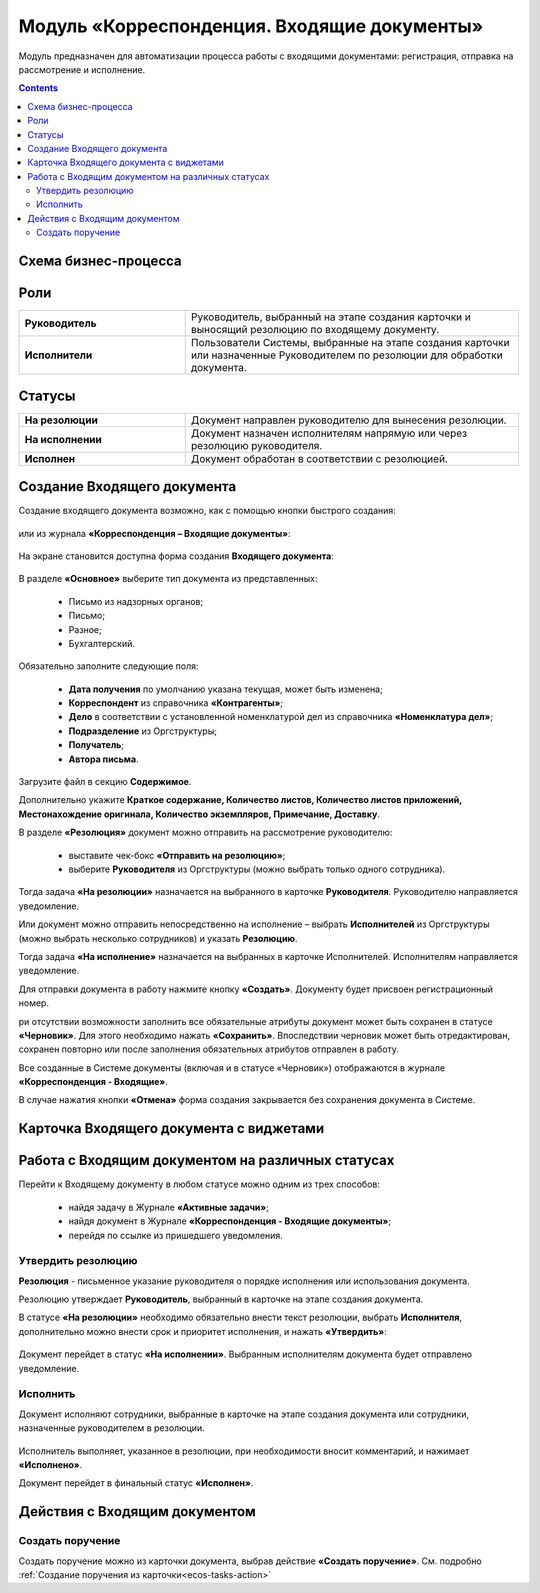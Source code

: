 Модуль «Корреспонденция. Входящие документы» 
==============================================

.. _ecos-indoc:

Модуль предназначен для автоматизации процесса работы с входящими документами: регистрация, отправка на рассмотрение и исполнение. 

.. contents::
		:depth: 2

Схема бизнес-процесса
----------------------

 .. image:: _static/in_doc/In_00.png
       :width: 700
       :align: center 

Роли
----

.. list-table::
      :widths: 20 40
      :class: tight-table 
      
      * - **Руководитель**
        - Руководитель, выбранный на этапе создания карточки и выносящий резолюцию по входящему документу.
      * - **Исполнители**
        - Пользователи Системы, выбранные на этапе создания карточки или назначенные Руководителем по резолюции для обработки документа.

Статусы
--------

.. list-table::
      :widths: 20 40
      :class: tight-table 
      
      * - **На резолюции**
        - Документ направлен руководителю для вынесения резолюции.
      * - **На исполнении**
        - Документ назначен исполнителям напрямую или через резолюцию руководителя.
      * - **Исполнен**
        - Документ обработан в соответствии с резолюцией.

Создание Входящего документа
-----------------------------

Создание входящего документа возможно, как с помощью кнопки быстрого создания: 

 .. image:: _static/in_doc/In_01.png
       :width: 200
       :align: center 

или из журнала **«Корреспонденция – Входящие документы»**:

 .. image:: _static/in_doc/In_02.png
       :width: 600
       :align: center 

На экране становится доступна форма создания **Входящего документа**:

 .. image:: _static/in_doc/In_03.png
       :width: 600
       :align: center 

В разделе **«Основное»** выберите тип документа из представленных:

  -	Письмо из надзорных органов;
  -	Письмо;
  -	Разное;
  -	Бухгалтерский.

Обязательно заполните следующие поля:

  -	**Дата получения** по умолчанию указана текущая, может быть изменена;
  - **Корреспондент** из справочника **«Контрагенты»**; 
  -	**Дело** в соответствии с установленной номенклатурой дел из справочника **«Номенклатура дел»**;
  -	**Подразделение** из Оргструктуры;
  -	**Получатель**;
  -	**Автора письма**.

Загрузите файл в секцию **Содержимое**.

Дополнительно укажите **Краткое содержание, Количество листов, Количество листов приложений, Местонахождение оригинала, Количество экземпляров, Примечание, Доставку**.

В разделе **«Резолюция»** документ можно отправить на рассмотрение руководителю:

  -	выставите чек-бокс **«Отправить на резолюцию»**;
  -	выберите **Руководителя** из Оргструктуры (можно выбрать только одного сотрудника).

Тогда задача **«На резолюции»** назначается на выбранного в карточке **Руководителя**. Руководителю направляется уведомление.

Или документ можно отправить непосредственно на исполнение – выбрать **Исполнителей** из Оргструктуры (можно выбрать несколько сотрудников) и указать **Резолюцию**. 

Тогда задача **«На исполнение»** назначается на выбранных в карточке Исполнителей. Исполнителям направляется уведомление.

Для отправки документа в работу нажмите кнопку **«Создать»**. Документу будет присвоен регистрационный номер.

ри отсутствии возможности заполнить все обязательные атрибуты документ может быть сохранен в статусе **«Черновик»**. Для этого необходимо нажать **«Сохранить»**. Впоследствии черновик может быть отредактирован, сохранен повторно или после заполнения обязательных атрибутов отправлен в работу. 

Все созданные в Системе документы (включая и в статусе «Черновик») отображаются в журнале **«Корреспонденция - Входящие»**.

В случае нажатия кнопки **«Отмена»** форма создания закрывается без сохранения документа в Системе.

Карточка Входящего документа с виджетами
------------------------------------------

 .. image:: _static/in_doc/In_04.png
       :width: 600
       :align: center 

Работа с Входящим документом на различных статусах
----------------------------------------------------

Перейти к Входящему документу в любом статусе можно одним из трех способов:

  -	найдя задачу в Журнале **«Активные задачи»**;
  -	найдя документ в Журнале **«Корреспонденция - Входящие документы»**;
  -	перейдя по ссылке из пришедшего уведомления.

Утвердить резолюцию
~~~~~~~~~~~~~~~~~~~~~

.. _ecos-indoc_resolution:

**Резолюция** - письменное указание руководителя о порядке исполнения или использования документа. 

Резолюцию утверждает **Руководитель**, выбранный в карточке на этапе создания документа. 

В статусе **«На резолюции»** необходимо обязательно внести текст резолюции, выбрать **Исполнителя**, дополнительно можно внести срок и приоритет исполнения, и нажать **«Утвердить»**:

 .. image:: _static/in_doc/In_05.png
       :width: 600
       :align: center 

Документ перейдет в статус **«На исполнении»**. Выбранным исполнителям документа будет отправлено уведомление.

Исполнить
~~~~~~~~~~~

.. _ecos-indoc_performed:

Документ исполняют сотрудники, выбранные в карточке на этапе создания документа или сотрудники, назначенные руководителем в резолюции.

 .. image:: _static/in_doc/In_06.png
       :width: 600
       :align: center 

Исполнитель выполняет, указанное в резолюции, при необходимости вносит комментарий, и нажимает **«Исполнено»**.

Документ перейдет в финальный статус **«Исполнен»**.

Действия с Входящим документом
-------------------------------

Создать поручение
~~~~~~~~~~~~~~~~~~~

Cоздать поручение можно из карточки документа, выбрав действие **«Создать поручение»**. См. подробно :ref:`Создание поручения из карточки<ecos-tasks-action>`